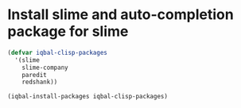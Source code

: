 * Install slime and auto-completion package for slime
  #+BEGIN_SRC emacs-lisp
    (defvar iqbal-clisp-packages
      '(slime
        slime-company
        paredit
        redshank))

    (iqbal-install-packages iqbal-clisp-packages)
  #+END_SRC
